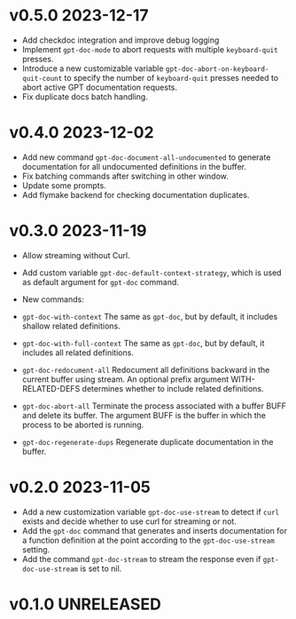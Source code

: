 * v0.5.0    2023-12-17
- Add checkdoc integration and improve debug logging
- Implement =gpt-doc-mode= to abort requests with multiple =keyboard-quit= presses.
- Introduce a new customizable variable =gpt-doc-abort-on-keyboard-quit-count= to specify the number of =keyboard-quit= presses needed to abort active GPT documentation requests.
- Fix duplicate docs batch handling.

* v0.4.0    2023-12-02

- Add new command =gpt-doc-document-all-undocumented= to generate documentation for all undocumented definitions in the buffer.
- Fix batching commands after switching in other window.
- Update some prompts.
- Add flymake backend for checking documentation duplicates.

* v0.3.0    2023-11-19
- Allow streaming without Curl.
- Add custom variable =gpt-doc-default-context-strategy=, which is used as default argument for =gpt-doc= command.
- New commands:
- =gpt-doc-with-context=
    The same as =gpt-doc=, but by default, it includes shallow related definitions.

- =gpt-doc-with-full-context=
    The same as =gpt-doc=, but by default, it includes all related definitions.

- =gpt-doc-redocument-all=
    Redocument all definitions backward in the current buffer using stream.
    An optional prefix argument WITH-RELATED-DEFS determines whether to include related definitions.

- =gpt-doc-abort-all=
    Terminate the process associated with a buffer BUFF and delete its buffer.
    The argument BUFF is the buffer in which the process to be aborted is running.

- =gpt-doc-regenerate-dups=
    Regenerate duplicate documentation in the buffer.

* v0.2.0    2023-11-05
- Add a new customization variable =gpt-doc-use-stream= to detect if =curl= exists and decide whether to use curl for streaming or not.
- Add the =gpt-doc= command that generates and inserts documentation for a function definition at the point according to the =gpt-doc-use-stream= setting.
- Add the command =gpt-doc-stream= to stream the response even if =gpt-doc-use-stream= is set to nil.

* v0.1.0    UNRELEASED

